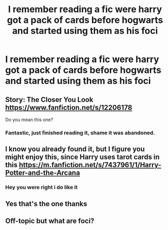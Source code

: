 #+TITLE: I remember reading a fic were harry got a pack of cards before hogwarts and started using them as his foci

* I remember reading a fic were harry got a pack of cards before hogwarts and started using them as his foci
:PROPERTIES:
:Author: Gaidhlig_allt
:Score: 16
:DateUnix: 1597838409.0
:DateShort: 2020-Aug-19
:FlairText: What's That Fic?
:END:

** Story: The Closer You Look [[https://www.fanfiction.net/s/12206178]]

Do you mean this one?
:PROPERTIES:
:Author: vikkipopp
:Score: 8
:DateUnix: 1597848659.0
:DateShort: 2020-Aug-19
:END:

*** Fantastic, just finished reading it, shame it was abandoned.
:PROPERTIES:
:Author: testmon
:Score: 3
:DateUnix: 1597889236.0
:DateShort: 2020-Aug-20
:END:


** I know you already found it, but I figure you might enjoy this, since Harry uses tarot cards in this [[https://m.fanfiction.net/s/7437961/1/Harry-Potter-and-the-Arcana]]
:PROPERTIES:
:Author: mbrock199494
:Score: 5
:DateUnix: 1597863458.0
:DateShort: 2020-Aug-19
:END:

*** Hey you were right i do like it
:PROPERTIES:
:Author: Gaidhlig_allt
:Score: 4
:DateUnix: 1597870386.0
:DateShort: 2020-Aug-20
:END:


** Yes that's the one thanks
:PROPERTIES:
:Author: Gaidhlig_allt
:Score: 4
:DateUnix: 1597848908.0
:DateShort: 2020-Aug-19
:END:


** Off-topic but what are foci?
:PROPERTIES:
:Author: I_love_DPs
:Score: 2
:DateUnix: 1597900395.0
:DateShort: 2020-Aug-20
:END:
